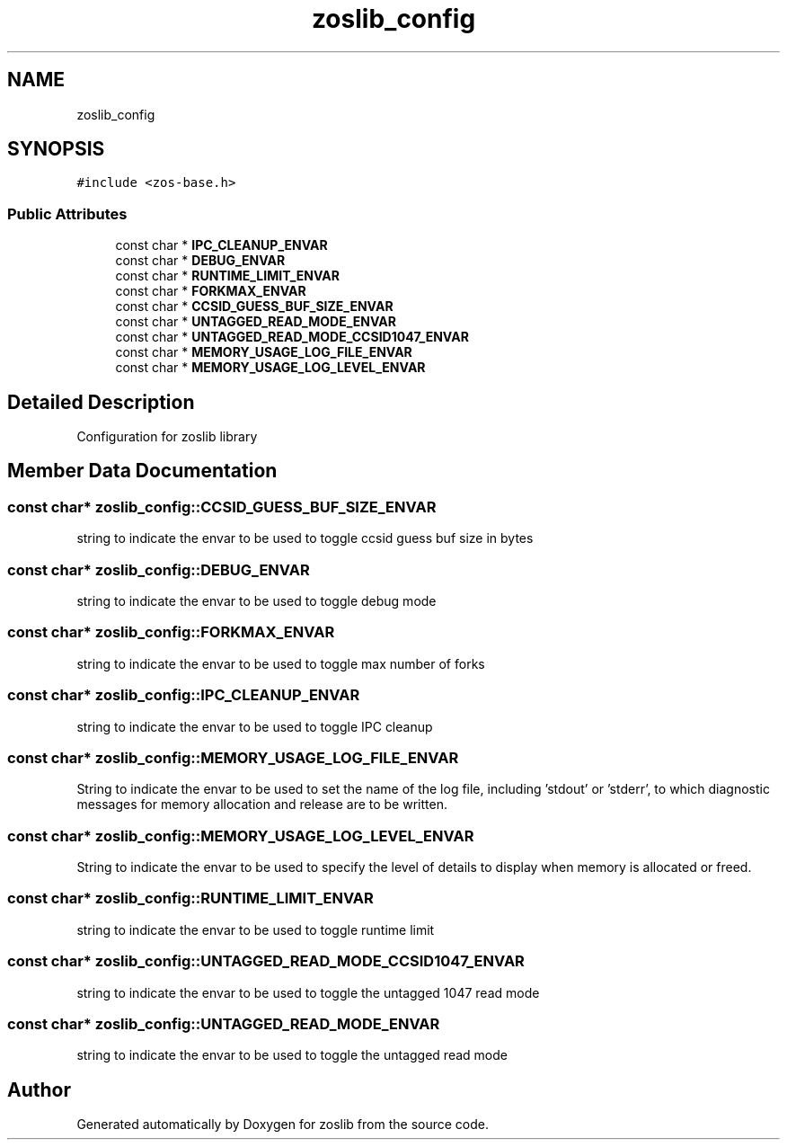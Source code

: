 .TH "zoslib_config" 3 "Tue Nov 1 2022" "zoslib" \" -*- nroff -*-
.ad l
.nh
.SH NAME
zoslib_config
.SH SYNOPSIS
.br
.PP
.PP
\fC#include <zos\-base\&.h>\fP
.SS "Public Attributes"

.in +1c
.ti -1c
.RI "const char * \fBIPC_CLEANUP_ENVAR\fP"
.br
.ti -1c
.RI "const char * \fBDEBUG_ENVAR\fP"
.br
.ti -1c
.RI "const char * \fBRUNTIME_LIMIT_ENVAR\fP"
.br
.ti -1c
.RI "const char * \fBFORKMAX_ENVAR\fP"
.br
.ti -1c
.RI "const char * \fBCCSID_GUESS_BUF_SIZE_ENVAR\fP"
.br
.ti -1c
.RI "const char * \fBUNTAGGED_READ_MODE_ENVAR\fP"
.br
.ti -1c
.RI "const char * \fBUNTAGGED_READ_MODE_CCSID1047_ENVAR\fP"
.br
.ti -1c
.RI "const char * \fBMEMORY_USAGE_LOG_FILE_ENVAR\fP"
.br
.ti -1c
.RI "const char * \fBMEMORY_USAGE_LOG_LEVEL_ENVAR\fP"
.br
.in -1c
.SH "Detailed Description"
.PP 
Configuration for zoslib library 
.SH "Member Data Documentation"
.PP 
.SS "const char* zoslib_config::CCSID_GUESS_BUF_SIZE_ENVAR"
string to indicate the envar to be used to toggle ccsid guess buf size in bytes 
.SS "const char* zoslib_config::DEBUG_ENVAR"
string to indicate the envar to be used to toggle debug mode 
.SS "const char* zoslib_config::FORKMAX_ENVAR"
string to indicate the envar to be used to toggle max number of forks 
.SS "const char* zoslib_config::IPC_CLEANUP_ENVAR"
string to indicate the envar to be used to toggle IPC cleanup 
.SS "const char* zoslib_config::MEMORY_USAGE_LOG_FILE_ENVAR"
String to indicate the envar to be used to set the name of the log file, including 'stdout' or 'stderr', to which diagnostic messages for memory allocation and release are to be written\&. 
.SS "const char* zoslib_config::MEMORY_USAGE_LOG_LEVEL_ENVAR"
String to indicate the envar to be used to specify the level of details to display when memory is allocated or freed\&. 
.SS "const char* zoslib_config::RUNTIME_LIMIT_ENVAR"
string to indicate the envar to be used to toggle runtime limit 
.SS "const char* zoslib_config::UNTAGGED_READ_MODE_CCSID1047_ENVAR"
string to indicate the envar to be used to toggle the untagged 1047 read mode 
.SS "const char* zoslib_config::UNTAGGED_READ_MODE_ENVAR"
string to indicate the envar to be used to toggle the untagged read mode 

.SH "Author"
.PP 
Generated automatically by Doxygen for zoslib from the source code\&.
